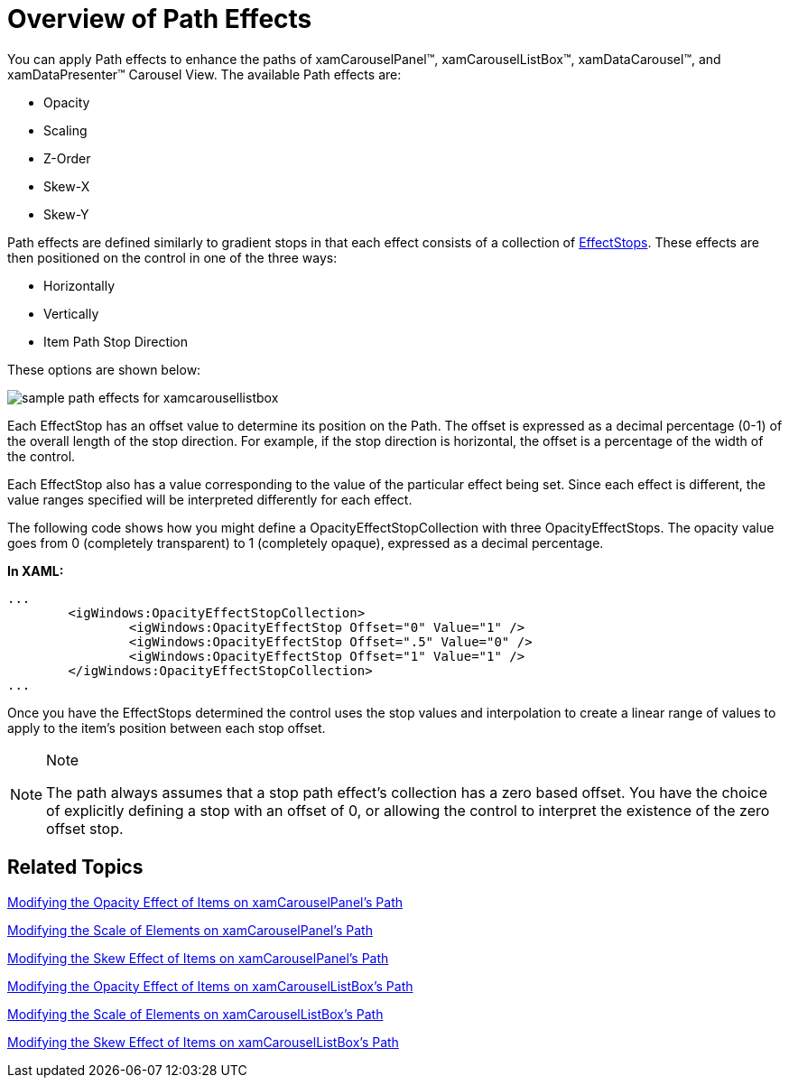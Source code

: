 ﻿////

|metadata|
{
    "name": "xamcarousel-overview-of-path-effects",
    "controlName": ["xamCarousel"],
    "tags": ["How Do I","Layouts"],
    "guid": "{D6ACBC91-0126-4C38-B12B-D4A339FDBB6A}",  
    "buildFlags": [],
    "createdOn": "2012-01-30T19:39:52.0107553Z"
}
|metadata|
////

= Overview of Path Effects

You can apply Path effects to enhance the paths of xamCarouselPanel™, xamCarouselListBox™, xamDataCarousel™, and xamDataPresenter™ Carousel View. The available Path effects are:

* Opacity
* Scaling
* Z-Order
* Skew-X
* Skew-Y

Path effects are defined similarly to gradient stops in that each effect consists of a collection of link:{ApiPlatform}v{ProductVersion}~infragistics.windows.controls.effectstop.html[EffectStops]. These effects are then positioned on the control in one of the three ways:

* Horizontally
* Vertically
* Item Path Stop Direction

These options are shown below:

image::images/xamCarousel_Overview_of_Path_Effects_01.png[sample path effects for xamcarousellistbox]

Each EffectStop has an offset value to determine its position on the Path. The offset is expressed as a decimal percentage (0-1) of the overall length of the stop direction. For example, if the stop direction is horizontal, the offset is a percentage of the width of the control.

Each EffectStop also has a value corresponding to the value of the particular effect being set. Since each effect is different, the value ranges specified will be interpreted differently for each effect.

The following code shows how you might define a OpacityEffectStopCollection with three OpacityEffectStops. The opacity value goes from 0 (completely transparent) to 1 (completely opaque), expressed as a decimal percentage.

*In XAML:*

----
...
        <igWindows:OpacityEffectStopCollection>
                <igWindows:OpacityEffectStop Offset="0" Value="1" />
                <igWindows:OpacityEffectStop Offset=".5" Value="0" />
                <igWindows:OpacityEffectStop Offset="1" Value="1" />
        </igWindows:OpacityEffectStopCollection>
...
----

Once you have the EffectStops determined the control uses the stop values and interpolation to create a linear range of values to apply to the item's position between each stop offset.

.Note
[NOTE]
====
The path always assumes that a stop path effect's collection has a zero based offset. You have the choice of explicitly defining a stop with an offset of 0, or allowing the control to interpret the existence of the zero offset stop.
====

== Related Topics

link:xamcarouselpanel-modifying-the-opacity-effect-of-items-on-xamcarouselpanels-path.html[Modifying the Opacity Effect of Items on xamCarouselPanel's Path]

link:xamcarouselpanel-modifying-the-scale-of-elements-on-xamcarouselpanels-path.html[Modifying the Scale of Elements on xamCarouselPanel's Path]

link:xamcarouselpanel-modifying-the-skew-effect-of-items-on-xamcarouselpanels-path.html[Modifying the Skew Effect of Items on xamCarouselPanel's Path]

link:xamcarousellistbox-modifying-the-opacity-effect-of-items-on-xamcarousellistboxs-path.html[Modifying the Opacity Effect of Items on xamCarouselListBox's Path]

link:xamcarousellistbox-modifying-the-scale-of-elements-on-xamcarouselistboxs-path.html[Modifying the Scale of Elements on xamCarouselListBox's Path]

link:xamcarousellistbox-modifying-the-skew-effect-of-items-on-xamcarousellistboxs-path.html[Modifying the Skew Effect of Items on xamCarouselListBox's Path]
